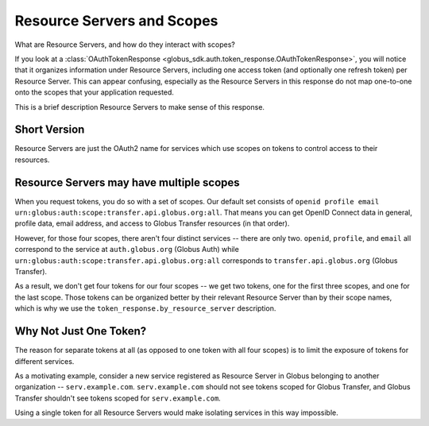Resource Servers and Scopes
===========================

What are Resource Servers, and how do they interact with scopes?

If you look at a :class:`OAuthTokenResponse
<globus_sdk.auth.token_response.OAuthTokenResponse>`, you will notice
that it organizes information under Resource Servers, including one access
token (and optionally one refresh token) per Resource Server.
This can appear confusing, especially as the Resource Servers in this response
do not map one-to-one onto the scopes that your application requested.

This is a brief description Resource Servers to make sense of this response.

Short Version
-------------

Resource Servers are just the OAuth2 name for services which use scopes on
tokens to control access to their resources.

Resource Servers may have multiple scopes
-----------------------------------------

When you request tokens, you do so with a set of scopes.
Our default set consists of
``openid profile email urn:globus:auth:scope:transfer.api.globus.org:all``.
That means you can get OpenID Connect data in general, profile data, email
address, and access to Globus Transfer resources (in that order).

However, for those four scopes, there aren't four distinct services -- there
are only two.
``openid``, ``profile``, and ``email`` all correspond to the service at
``auth.globus.org`` (Globus Auth) while
``urn:globus:auth:scope:transfer.api.globus.org:all`` corresponds to
``transfer.api.globus.org`` (Globus Transfer).

As a result, we don't get four tokens for our four scopes -- we get two tokens,
one for the first three scopes, and one for the last scope.
Those tokens can be organized better by their relevant Resource Server than by
their scope names, which is why we use the ``token_response.by_resource_server``
description.

Why Not Just One Token?
-----------------------

The reason for separate tokens at all (as opposed to one token with all four
scopes) is to limit the exposure of tokens for different services.

As a motivating example, consider a new service registered as Resource Server
in Globus belonging to another organization -- ``serv.example.com``.
``serv.example.com`` should not see tokens scoped for Globus Transfer, and
Globus Transfer shouldn't see tokens scoped for ``serv.example.com``.

Using a single token for all Resource Servers would make isolating services in
this way impossible.
